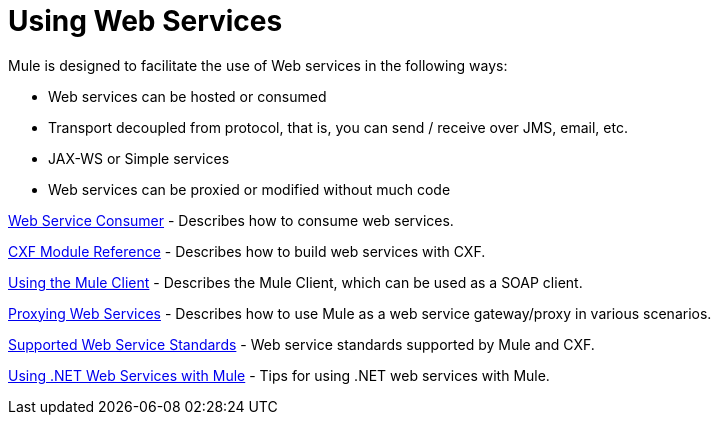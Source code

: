 = Using Web Services
:keywords: cxf

Mule is designed to facilitate the use of Web services in the following ways:

* Web services can be hosted or consumed
* Transport decoupled from protocol, that is, you can send / receive over JMS, email, etc.
* JAX-WS or Simple services
* Web services can be proxied or modified without much code

link:https://docs.mulesoft.com/mule-user-guide/v/3.7/web-service-consumer[Web Service Consumer] - Describes how to consume web services.

link:/mule\-user\-guide/v/3\.6/cxf-module-reference[CXF Module Reference] - Describes how to build web services with CXF.

link:/mule\-user\-guide/v/3\.6/using-the-mule-client[Using the Mule Client] - Describes the Mule Client, which can be used as a SOAP client.

link:/mule\-user\-guide/v/3\.6/proxying-web-services[Proxying Web Services] - Describes how to use Mule as a web service gateway/proxy in various scenarios.

link:https://docs.mulesoft.com/mule-user-guide/v/3.7/supported-web-service-standards[Supported Web Service Standards] - Web service standards supported by Mule and CXF.

link:/mule\-user\-guide/v/3\.6/using-.net-web-services-with-mule[Using .NET Web Services with Mule] - Tips for using .NET web services with Mule.
